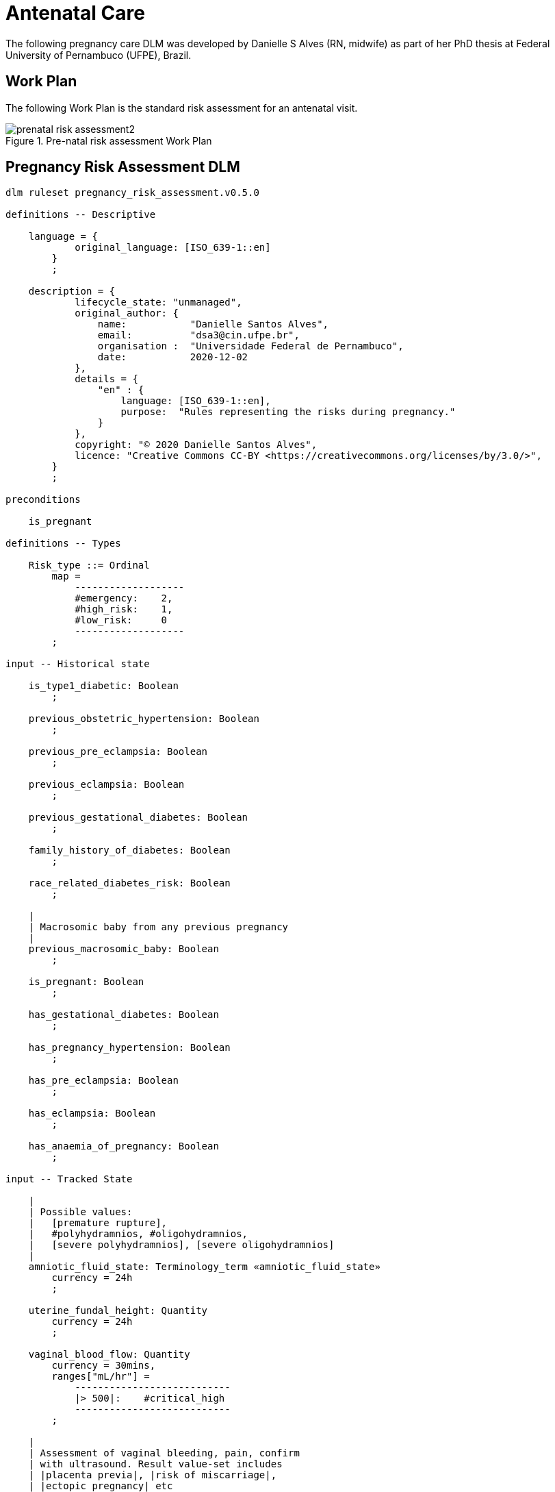 = Antenatal Care

The following pregnancy care DLM was developed by Danielle S Alves (RN, midwife) as part of her PhD thesis at Federal University of Pernambuco (UFPE), Brazil.

== Work Plan

The following Work Plan is the standard risk assessment for an antenatal visit.

[.text-center]
.Pre-natal risk assessment Work Plan
image::{diagrams_uri}/prenatal_risk_assessment2.svg[id=prenatal_risk_assessment, align="center"]

== Pregnancy Risk Assessment DLM

[source,ts]
----
dlm ruleset pregnancy_risk_assessment.v0.5.0

definitions -- Descriptive

    language = {
            original_language: [ISO_639-1::en]
        }
        ;

    description = {
            lifecycle_state: "unmanaged",
            original_author: {
                name:           "Danielle Santos Alves",
                email:          "dsa3@cin.ufpe.br",
                organisation :  "Universidade Federal de Pernambuco",
                date:           2020-12-02
            },
            details = {
                "en" : {
                    language: [ISO_639-1::en],
                    purpose:  "Rules representing the risks during pregnancy."
                }
            },
            copyright: "© 2020 Danielle Santos Alves",
            licence: "Creative Commons CC-BY <https://creativecommons.org/licenses/by/3.0/>",
        }
        ;
    
preconditions

    is_pregnant
    
definitions -- Types

    Risk_type ::= Ordinal
        map =
            -------------------
            #emergency:    2,
            #high_risk:    1,
            #low_risk:     0
            -------------------
        ;

input -- Historical state

    is_type1_diabetic: Boolean
        ;

    previous_obstetric_hypertension: Boolean
        ;

    previous_pre_eclampsia: Boolean
        ;

    previous_eclampsia: Boolean
        ;

    previous_gestational_diabetes: Boolean
        ;

    family_history_of_diabetes: Boolean
        ;

    race_related_diabetes_risk: Boolean
        ;
    
    |
    | Macrosomic baby from any previous pregnancy
    |
    previous_macrosomic_baby: Boolean
        ;

    is_pregnant: Boolean
        ;

    has_gestational_diabetes: Boolean
        ;

    has_pregnancy_hypertension: Boolean 
        ;

    has_pre_eclampsia: Boolean
        ;

    has_eclampsia: Boolean
        ;
    
    has_anaemia_of_pregnancy: Boolean
        ;

input -- Tracked State

    |
    | Possible values:
    |   [premature rupture], 
    |   #polyhydramnios, #oligohydramnios,
    |   [severe polyhydramnios], [severe oligohydramnios]
    |
    amniotic_fluid_state: Terminology_term «amniotic_fluid_state»
        currency = 24h
        ;

    uterine_fundal_height: Quantity
        currency = 24h
        ;

    vaginal_blood_flow: Quantity
        currency = 30mins,
        ranges["mL/hr"] =
            ---------------------------
            |> 500|:    #critical_high
            ---------------------------
        ;

    |
    | Assessment of vaginal bleeding, pain, confirm
    | with ultrasound. Result value-set includes
    | |placenta previa|, |risk of miscarriage|, 
    | |ectopic pregnancy| etc
    |
    vaginal_physical_exam_assessment: Terminology_term
        currency = 48h
        ;
        
    vomiting_assessment: Terminology_term
        currency = 48h
        ;
    
    ultrasound_finding: Terminology_term
        currency = 48h
        ;

    |
    | Amniotic fluid index (cm) via 4-quadrant method
    |
    amniotic_fluid_index: Real
        currency = 24h,
        ranges["cm"] =
            ------------------------------------
            |> 14|:            #polyhydramnios,
            |≥ 5 .. ≤ 14|:     #normal,
            |< 5|:             #oligohydramnios
            ------------------------------------
        ;

    labour_onset_assessment: Terminology_term
        currency = 24h
        ;
    
rules -- Main

    |
    | Convert BMI to ranges
    |
    bmi_range: Terminology_code «COMMON.simple_ranges»,
        Result := case BMI.BMI in
            ===========================
            |> 30|:           #high,
            ---------------------------
            |≥ 15 .. ≤ 30|:   #normal,
            ---------------------------
            |< 15|:           #low
            ===========================
        ;
    
    |
    | Possible values:
    |    |excluded|, |anaemia of pregnancy|
    |
    anaemia_type: Terminology_term «anaemia_type»,
        Result := not has_anaemia_of_pregnancy ? #excluded : #anaemia_of_pregnancy
        ;

    ultrasound_required: Boolean
        Result := fundal_height_related_risk != #low_risk or
                amniotic_fluid_risk != #low_risk or 
                vaginal_bleeding_related_risk != #low_risk
        ;

    anaemia_risk: Risk_type
        Result := case anaemia_type in
            ============================================
            #severe_anaemia_of_pregnancy:  #emergency,
            --------------------------------------------
            #anaemia_of_pregnancy:         #high_risk,
            --------------------------------------------
            *:                              #low_risk
            ============================================
        ;
    
    fundal_height_related_risk: Risk_type
        Result := case ultrasound_finding in
            =================================================
            #interuterine_growth_retardation,
            #multiple_pregnancy,
            #macrosomia:                        #high_risk,
            -------------------------------------------------
            *:                                   #low_risk
            =================================================
        ;
    
    amniotic_fluid_risk: Risk_type
        Result := case amniotic_fluid_state in
            =========================================
            #premature_rupture,
            #severe_oligohydramnios,
            #severe_polyhydramnios:     #emergency,
            -----------------------------------------
            #polyhydramnios,
            #oligohydramnios:           #high_risk,
            -----------------------------------------
            *:                            #low_risk
            =========================================
        ;
    
    vaginal_bleeding_related_risk: Risk_type
        Result := case vaginal_physical_exam_assessment in
            =================================================
            #ectopic_pregnancy,
            #gestational_trophoblastic_disease: #emergency,
            -------------------------------------------------
            #placenta_previa,
            #risk_of_miscarriage:               #high_risk,
            -------------------------------------------------
            *:                                   #low_risk
            =================================================
        ;
            
    gestational_diabetes_risk: Risk_type
        Result := choice of
            =================================================
            bmi_range = #high or
            previous_macrosomic_baby or
            previous_gestational_diabetes or
            family_history_of_diabetes or
            race_related_diabetes_risk or
            has_gestational_diabetes or
            is_type1_diabetic:                  #high_risk,
            -------------------------------------------------
            *:                                  #low_risk
            =================================================
        ;
            
    hypertension_risk: Risk_type
        Result := choice of
            =================================================
            has_pre_eclampsia or 
            has_eclampsia:                      #emergency,
            -------------------------------------------------
            previous_obstetric_hypertension or
            previous_pre_eclampsia or
            previous_eclampsia or
            has_pregnancy_hypertension:         #high_risk,
            -------------------------------------------------
            *:                                  #low_risk
            =================================================
        ;
            
   labour_onset_pathway: Terminology
        Result := case labour_onset_assessment in
            ====================================
            #placental_abruption,
            #premature_labour:    #emergency,
            ------------------------------------
            #onset_of_labour,
            #labour_first_stage:  #maternity,
            ------------------------------------
            *:                     #observation
            ====================================
        ;

rules -- Output

    |
    | Return the highest level risk of any of the
    | assessed risks
    |
    effective_risk: Risk_type
        Result := Result.max ({fundal_height_related_risk, 
                    amniotic_fluid_risk,
                    vaginal_bleeding_related_risk,
                    hypertension_risk,
                    hyperemesis_related_risk,
                    gestational_diabetes_risk,
                    anaemia_risk})
        ;
        
definitions -- Terminology
    
    terminology = {
        term_definitions = {
            "en" : {
                "low_risk" : {
                    text: "Normal obstetric care",
                    description: "..."
                },
                "emergency" : {
                    text: "Obstetric emergency",
                    description: "..."
                },
                "high_risk" : {
                    text: "Refer to high risk care",
                    description: "..."
                },
                "premature_rupture" : {
                    text: "Premature rupture of membranes",
                    description: "..."
                },
                "polyhydramnios" : {
                    text: "polyhydramnios",
                    description: "..."
                },
                "oligohydramnios" : {
                    text: "oligohydramnios",
                    description: "..."
                },
                "severe_polyhydramnios" : {
                    text: "severe polyhydramnios",
                    description: "..."
                },
                "severe_oligohydramnios" : {
                    text: "severe oligohydramnios",
                    description: "..."
                },
                "severe_anaemia_of_pregnancy" : {
                    text: "anaemia of pregnancy, severe",
                    description: "..."
                },
                "anaemia_of_pregnancy" : {
                    text: "anaemia of pregnancy",
                    description: "..."
                },
                "amniotic_fluid_risk" : {
                    text: "Risk of pregnancy-related amniotic fluid",
                    description: "..."
                },
                "hypertension_risk" : {
                    text: "Risk of pregnancy-related hypertension",
                    description: "..."
                },
                "diabetes_risk" : {
                    text: "Risk of pregnancy-related diabetes",
                    description: "..."
                },
                "anaemia_risk" : {
                    text: "Risk of pregnancy-related anaemia",
                    description: "..."
                },
                "previous_macrosomic_baby" : {
                    text: "Baby weighing 4.5kg or above",
                    description: "..."
                },
                "previous_gestational_diabetes" : {
                    text: "xxx",
                    description: "..."
                },

                "ectopic_pregnancy" : {
                    text: "Ectopic pregnancy",
                    description: "..."
                },
                "gestational_trophoblastic_disease" : {
                    text: "Gestational trophoblastic disease",
                    description: "..."
                },
                "previous_macrosomic_baby" : {
                    text: "Baby weighing 4.5kg or above",
                    description: "..."
                },
                "previous_gestational_diabetes" : {
                    text: "xxx",
                    description: "..."
                }
            }
        },
        value_sets = {
            "amniotic_fluid_state" : {
                id: "amniotic_fluid_state",
                members: ["premature_rupture", "polyhydramnios", "oligohydramnios", "severe_polyhydramnios", "severe_oligohydramnios"]
            },
            "anaemia_type" : {
                id: "anaemia_type",
                members: ["excluded", "anaemia_of_pregnancy"]
            }
        }
    }
    ;

----
